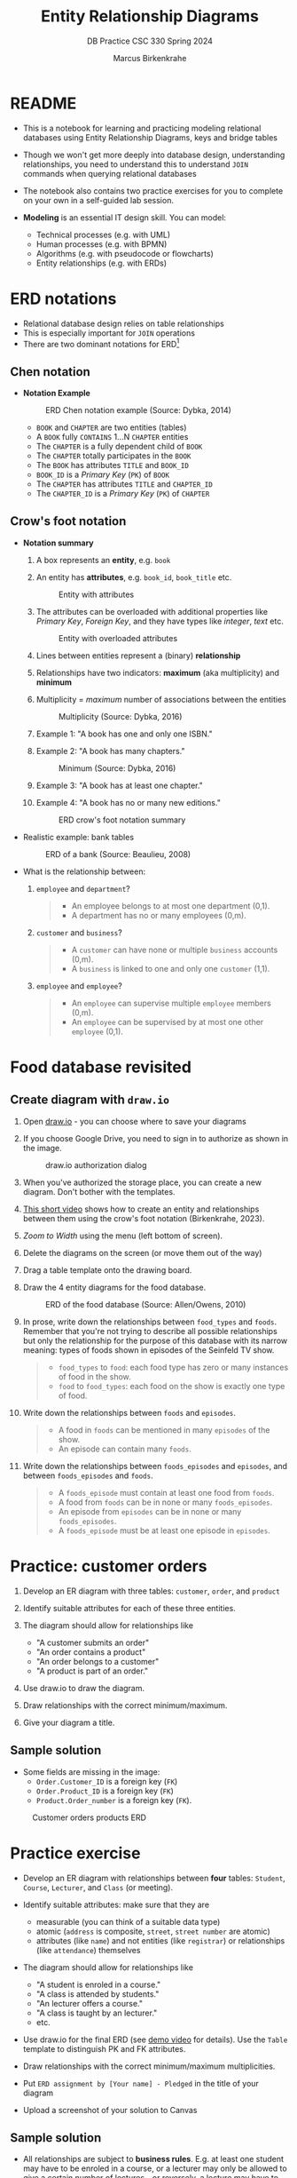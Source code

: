 #+TITLE:Entity Relationship Diagrams
#+AUTHOR:Marcus Birkenkrahe
#+SUBTITLE:DB Practice CSC 330 Spring 2024
#+STARTUP:overview hideblocks indent
#+OPTIONS: toc:nil num:nil ^:nil
* README

- This is a notebook for learning and practicing modeling relational
  databases using Entity Relationship Diagrams, keys and bridge
  tables

- Though we won't get more deeply into database design,
  understanding relationships, you need to understand this to
  understand ~JOIN~ commands when querying relational databases

- The notebook also contains two practice exercises for you to
  complete on your own in a self-guided lab session.

- *Modeling* is an essential IT design skill. You can model:
  - Technical processes (e.g. with UML)
  - Human processes (e.g. with BPMN)
  - Algorithms (e.g. with pseudocode or flowcharts)
  - Entity relationships (e.g. with ERDs)

* ERD notations

- Relational database design relies on table relationships
- This is especially important for ~JOIN~ operations
- There are two dominant notations for ERD[fn:1]

** Chen notation

- *Notation Example*

  #+attr_html: :width 600px
  #+caption: ERD Chen notation example (Source: Dybka, 2014)
  [[../img/chen.png]]

  - ~BOOK~ and ~CHAPTER~ are two entities (tables)
  - A ~BOOK~ fully ~CONTAINS~ 1...N ~CHAPTER~ entities
  - The ~CHAPTER~ is a fully dependent child of ~BOOK~
  - The ~CHAPTER~ totally participates in the ~BOOK~
  - The ~BOOK~ has attributes ~TITLE~ and ~BOOK_ID~
  - ~BOOK_ID~ is a /Primary Key/ (~PK~) of ~BOOK~
  - The ~CHAPTER~ has attributes ~TITLE~ and ~CHAPTER_ID~
  - The ~CHAPTER_ID~ is a /Primary Key/ (~PK~) of ~CHAPTER~

** Crow's foot notation

- *Notation summary*

  1. A box represents an *entity*, e.g. ~book~

  2. An entity has *attributes*, e.g. ~book_id~, ~book_title~ etc.
     #+attr_html: :width 300px
     #+caption: Entity with attributes
     [[../img/entity.png]]

  3. The attributes can be overloaded with additional properties
     like /Primary Key/, /Foreign Key/, and they have types like
     /integer/, /text/ etc.
     #+attr_html: :width 300px
     #+caption: Entity with overloaded attributes
     [[../img/overloaded.png]]

  4. Lines between entities represent a (binary) *relationship*

  5. Relationships have two indicators: *maximum* (aka multiplicity) and *minimum*

  6. Multiplicity = /maximum/ number of associations between the entities
     #+attr_html: :width 500px
     #+caption: Multiplicity (Source: Dybka, 2016)
     [[../img/multiplicity.png]]

  7. Example 1: "A book has one and only one ISBN."

  8. Example 2: "A book has many chapters."
     #+attr_html: :width 500px
     #+caption: Minimum (Source: Dybka, 2016)
     [[../img/minimum.png]]

  9. Example 3: "A book has at least one chapter."

  10. Example 4: "A book has no or many new editions."
      #+attr_html: :width 500px
      #+caption: ERD crow's foot notation summary
      [[../img/crowfoot.jpeg]]

- Realistic example: bank tables
  #+name: bankerd
  #+attr_html: :width 700px
  #+caption: ERD of a bank (Source: Beaulieu, 2008)
  [[../img/bank.png]]

- What is the relationship between:
  1) ~employee~ and ~department~?
     #+begin_quote
     - An employee belongs to at most one department (0,1).
     - A department has no or many employees (0,m).
     #+end_quote
  2) ~customer~ and ~business~?
     #+begin_quote
     - A ~customer~ can have none or multiple ~business~ accounts (0,m).
     - A ~business~ is linked to one and only one ~customer~ (1,1).
     #+end_quote
  3) ~employee~ and ~employee~?
     #+begin_quote
     - An ~employee~ can supervise multiple ~employee~ members (0,m).
     - An ~employee~ can be supervised by at most one other ~employee~ (0,1).
     #+end_quote

* Food database revisited
** Create diagram with ~draw.io~

1) Open [[https://draw.io][draw.io]] - you can choose where to save your diagrams

2) If you choose Google Drive, you need to sign in to authorize as
   shown in the image.
   #+attr_html: :width 500px
   #+caption: draw.io authorization dialog
   [[../img/drawio.png]]

3) When you've authorized the storage place, you can create a new
   diagram. Don't bother with the templates.

4) [[https://youtu.be/gCranxLqZDI][This short video]] shows how to create an entity and relationships
   between them using the crow's foot notation (Birkenkrahe, 2023).

 ** Create diagram

1) /Zoom to Width/ using the menu (left bottom of screen).
2) Delete the diagrams on the screen (or move them out of the way)
3) Drag a table template onto the drawing board.
4) Draw the 4 entity diagrams for the food database.
   #+attr_html: :width 700px
   #+caption: ERD of the food database (Source: Allen/Owens, 2010)
   [[../img/food.png]]

5) In prose, write down the relationships between ~food_types~ and
   ~foods~. Remember that you're not trying to describe all possible
   relationships but only the relationship for the purpose of this
   database with its narrow meaning: types of foods shown in episodes
   of the Seinfeld TV show.
   #+begin_quote
   #+attr_html: :width 400px:
   [[../img/food_types_foods.png]]
   - ~food_types~ to ~food~: each food type has zero or many instances
     of food in the show.
   - ~food~ to ~food_types~: each food on the show is exactly one type
     of food.
   #+end_quote

6) Write down the relationships between ~foods~ and ~episodes~.
   #+begin_quote
   #+attr_html: :width 400px:
   [[../img/episodes_foods.png]]
   - A food in ~foods~ can be mentioned in many ~episodes~ of the show.
   - An episode can contain many ~foods~.
   #+end_quote

7) Write down the relationships between ~foods_episodes~ and
   ~episodes~, and between ~foods_episodes~ and ~foods~.
   #+begin_quote
   #+attr_html: :width 400px:
   [[../img/foods_episodes_foods.png]]
   - A ~foods_episode~ must contain at least one food from ~foods~.
   - A food from ~foods~ can be in none or many ~foods_episodes~.
   - An episode from ~episodes~ can be in none or many ~foods_episodes~.
   - A ~foods_episode~ must be at least one episode in ~episodes~.
   #+end_quote

* Practice: customer orders

1) Develop an ER diagram with three tables: ~customer~, ~order~, and
   ~product~

2) Identify suitable attributes for each of these three entities.

3) The diagram should allow for relationships like
   - "A customer submits an order"
   - "An order contains a product"
   - "An order belongs to a customer"
   - "A product is part of an order."

4) Use draw.io to draw the diagram.

5) Draw relationships with the correct minimum/maximum.

6) Give your diagram a title.

** Sample solution

- Some fields are missing in the image:
 + ~Order.Customer_ID~ is a foreign key (~FK~)
 + ~Order.Product_ID~ is a foreign key (~FK~)
 + ~Product.Order_number~ is a foreign key (~FK~).

#+name: fig:customer_ERD
#+attr_html: :width 700px
#+caption: Customer orders products ERD
[[../img/customer1.png]]

* Practice exercise

- Develop an ER diagram with relationships between *four* tables:
  ~Student~, ~Course~, ~Lecturer~, and ~Class~ (or meeting).

- Identify suitable attributes: make sure that they are
  - measurable (you can think of a suitable data type)
  - atomic (~address~ is composite, ~street~, ~street number~ are atomic)
  - attributes (like ~name~) and not entities (like ~registrar~) or
    relationships (like ~attendance~) themselves

- The diagram should allow for relationships like
  - "A student is enroled in a course."
  - "A class is attended by students."
  - "An lecturer offers a course."
  - "A class is taught by an lecturer."
  - etc.

- Use draw.io for the final ERD (see [[https://youtu.be/gCranxLqZDI][demo video]] for details). Use
  the ~Table~ template to distinguish PK and FK attributes.

- Draw relationships with the correct minimum/maximum
  multiplicities.

- Put ~ERD assignment by [Your name] - Pledged~ in the title of your
  diagram

- Upload a screenshot of your solution to Canvas

** Sample solution

- All relationships are subject to *business rules*. E.g. at least one
  student may have to be enroled in a course, or a lecturer may only
  be allowed to give a certain number of lectures - or reversely, a
  lecture may have to have at least one lecturer assigned to it.

- Because business rules change, the relationship structure of the
  database may also change. The schema, reflected in the entity
  relationship diagram, reflects this ([[https://editor.ponyorm.com/user/birkenkrahe/Team/designer][source diagram at ponyorm]]).
  #+name: fig:students
  #+attr_html: :width 700px
  #+caption: Sample solution (part) for students db
  [[../img/students.png]]

- Important to note:
  + Each lecturer can teach many courses (or none)
  + Each course can only be taught by exactly one lecturer
  + Each course can have many students (or none)
  + Each student can have many courses (or none)

* Keys and bridge tables

** ERD and relational model

- The ER model maps the relational database model - using the
  ~Lecturer~ table as an example.
  #+name: tab:lecturer
  | ER MODEL (ORM)   | DATABASE         | EXAMPLE                    |
  |------------------+------------------+----------------------------|
  | Entity           | Table            | Lecturer                   |
  | Entity attribute | Tuple/record/row | ("2", "Birkenkrahe")       |
  | Attribute        | Table column     | Lecturer.name              |
  | Attribute type   | Column data type | integer/int                |

- Some database design necessities such as normalization (removal of
  logical dependencies between cells) can be done using ERDs.

** PK Definition

- A *primary key* (~PK~) is an attribute (or column) that uniquely
  identifies every record in a certain table.

- We already marked the potential PKs in the figure
  [[fig:customer_ERD]].

- Primary key rules:
  1) *UNIQUE* (across the database, i.e. all tables)
  2) *unchangeable* (while the table exists)
  3) *NOT NULL* (when data are inserted)

** Key candidate identification

- In any table, the tuple of potential primary keys form the
  *candidate key*.

  Example table:
  #+name: tab:pk
  |    id | fname | lname | street          | city       |   zip |        phone |
  |-------+-------+-------+-----------------+------------+-------+--------------|
  | 30014 | John  | Smith | 1014 Main St    | Batesville | 72501 | 870-307-4245 |
  | 30067 | John  | Smith | 2300 College Rd | Batesville | 72501 | 501-444-4287 |
  | 30333 | Jane  | Doe   | 1014 Main St    | Conway     | 72004 | 877-223-4445 |

- Names, phones, addresses are not /unique/ or /unchangeable/
- Only ~id~ is designed to fulfil the PK rules
- Can be "randomly" assigned (are there problems with that?)[fn:2]

** Example: web sites

- If a website does not let you change your username, it likely
  uses your ~username~ as a primary key (/unchangeable/)

- If you're told that a username is already taken, it likely uses
  your ~username~ as a primary key (/unique/)

- A website will force you to enter certain information for
  database reasons if the information is used to create your PK
  (must be ~NOT NULL~)

** Foreign Keys

- Foreign keys are primary keys in other (linked) tables in the
  same database

- Example from the customer example:
  #+name: fig:customer_ERD_2
  #+attr_html: :width 700px
  #+caption: PK and FK in Customer and Order (ERD)
  [[../img/customer2.png]]

  #+name: tab:customer_ERD_2
  #+attr_html: :width 700px
  #+caption: PK and FK in Customer and Order (tables)
  [[../img/customer2table.png]]

- Foreign keys do not need to be unique (a customer could make another
  order) and there can be multiple foreign keys in one entity - if we
  want to link information across multiple tables.

- Example: ~product_id~ in a customer order. Now the order table has
  two foreign keys, ~customer_id~ and ~product_id~.
  #+name: fig:customer_ERD_3
  #+attr_html: :width 700px
  #+caption: PK and FK in Order and Product (ERD)
  [[../img/customer3.png]]

- Example bank ERD [[bankerd]]:
  1. the ~employee~ table has the FKs ~dept_id~ and ~assigned_branch~,
     linking each employee to a department and a branch.
  2. the ~transaction~ table logs bank transactions; its FKs are the
     ~account_id~ for the account used, the ~teller_emp_id~ of the
     teller responsible for the transaction, and the
     ~execution_branch_id~ for the executing bank branch.

** Composite primary key

- Let's say, an order is sent in two different shipments.
  #+name: tab:shipment
  #+attr_html: :width 500px
  #+caption: Two orders in the shipment table
  [[../img/shipment.png]]

- We need a composite primary key, because none of the individual
  IDs will satisfy our rules - none are unique:
  - Someone else might order the same product (~Product_ID~)
  - Products might be in the same order (~Order_ID~)
  - Time and date information of two orders could coincide

- The pair ~(Product_ID, Order_ID)~ is unique for the shipment - it's
  a valid *composite primary key*.

- Rules:
  1. use the fewest number of attributes possible
  2. attributes should be unchangeable

- Alternative: add a ~Shipping_ID~. There are arguments for either
  method.

- In the bank ERD [[bankerd]] there is one composite key in the table
  ~business~. It consists of the PK ~cust_id~ in the ~customer~ table,
  and the ~FK~ that points at ~cust_id~ in the ~officer~ table.

** Bridge tables

- If two tables (like ~Student~ and ~Course~ in figure [[fig:students]])
  are connected by man-to-many relationships, you need a bridge
  table to remove ambiguities.

- Otherwise, many details are not accessible: e.g. without the
  Order table, you would not know how many products a customer
  bought, or when he made individual purchases.

- In the ~Student~ and ~Course~ example, the issues include:
  1. Direct Relationship Management: Attempting to directly link
     ~Student~ and ~Course~ tables would necessitate multiple rows for the
     same entity, leading to confusion.
  2. Data Redundancy: Direct links might result in duplicate
     information, increasing storage requirements and complicating
     data management.
  3. Update Anomalies: Changes to ~Student~ or ~Course~ details could be
     error-prone and cumbersome, as the information might be
     duplicated across multiple rows.
  4. Deletion Ambiguities: Removing a course could lead to confusion
     about whether to delete all instances of that course, potentially
     affecting other entries.
  5. Inefficient Queries: Without a bridge table, querying for
     relationships could become inefficient and complex, requiring
     nested queries.

- Introducing a bridge table, such as ~Enrollment~, that includes
  foreign keys referencing ~Student~ and ~Course~, resolves the above
  issues by providing a clear and efficient structure for managing
  many-to-many relationships:
  #+BEGIN_example sql
  CREATE TABLE Enrollment (
      student_id INT,
      course_id INT,
      PRIMARY KEY (student_id, course_id),
      FOREIGN KEY (student_id) REFERENCES Student(student_id),
      FOREIGN KEY (course_id) REFERENCES Course(course_id)
  );
  #+END_example

- With the ~Order~ table, each time a product is purchased, there is
  a record in the order table about when and how many products.

- The easiest way to generate a bridge table is by creating an
  intermediate table with only two columns that together form the
  composite key.

- For example, for the ~student~-~course~ relationship, this could be a
  table ~enrolment~ with the primary key ~(student_id, course_id)~. Such a
  table could record all kinds of enrolment data.

- You see another example in the bank ERD [[bankerd]]: can you find the
  bridge table with the composite key?

* Object relations mapper

- [[https://editor.ponyorm.com][Ponyorm]] is a (free) example, and Lucidchart and other apps also
  offer this option - translate an ERD model into a database.

- The other way around is also possible and common: visualizing an
  existing database. Recommended for SQLite: [[https://dbeaver.io/][DBeaver (open source)]].

* References

- Birkenkrahe (April 5, 2022). Drawing ERD in draw.io [video]. [[https://youtu.be/gCranxLqZDI][URL:
  youtu.be/gCranxLqZDI]].
- Dybka (August 2, 2014). Chen Notation [blog]. [[https://vertabelo.com/blog/chen-erd-notation/][URL: vertabelo.com]].
- Dybka (August 31, 2016). Crow's Foot Notation [blog]. [[https://vertabelo.com/blog/crow-s-foot-notation/][URL:
  vertabelo.com]].
- Lucidchart (2017). Entity Relationship Diagram (ERD) Tutorial Part
  1 [video]. [[https://youtu.be/QpdhBUYk7Kk][URL: youtu.be/QpdhBUYk7Kk]].

* Footnotes

[fn:1]Notation reflects priorities, e.g. readibility vs. detail. It is
surprising that there aren't more popular notations!  Notation must
faithfully represent the modeling standard. You can in fact become
famous with notation - [[https://en.wikipedia.org/wiki/Feynman_diagram][Feynman diagrams]] are an example: they are a
diagrammatic language for complicated integrals that represent
elementary particle interactions.

[fn:2]Yes - (1) computers cannot generate true random numbers; (2) the
basis for the number may over time get exhausted - this happened
e.g. with IPv4 addresses (see "[[https://en.wikipedia.org/wiki/IPv4_address_exhaustion][IPv4 address exhaustion]]").
